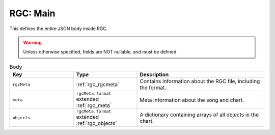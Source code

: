 RGC: Main
==================================

This defines the entire JSON body inside RGC.

.. warning::
    Unless otherwise specified, fields are NOT nullable, and must be defined.

.. list-table:: Body
    :widths: 25 25 50
    :header-rows: 1

    *   - Key
        - Type
        - Description
    *   - ``rgcMeta``
        - :ref:`rgc_rgcmeta`
        - Contains information about the RGC file, including the format.
    *   - ``meta``
        - ``rgcMeta.format`` extended :ref:`rgc_meta`
        - Meta information about the song and chart.
    *   - ``objects``
        - ``rgcMeta.format`` extended :ref:`rgc_objects`
        - A dictionary containing arrays of all objects in the chart.
